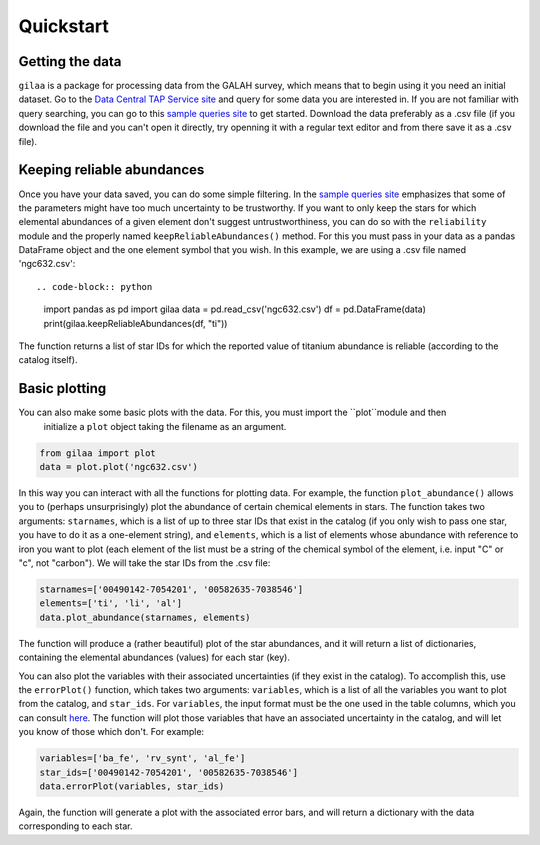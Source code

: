 .. Quickstart

Quickstart
==========

Getting the data
++++++++++++++++

``gilaa`` is a package for processing data from the GALAH survey, which means that to begin using it you need an initial dataset.
Go to the `Data Central TAP Service site <https://datacentral.org.au/vo/tap>`_ and query for some data you are interested in.
If you are not familiar with query searching, you can go to this `sample queries site <https://docs.datacentral.org.au/galah/sample-queries/sample-queries-galah-dr2/>`_ to get started.
Download the data preferably as a .csv file (if you download the file and you can't open it directly, try openning it with a regular text editor and from there save it as a .csv file).

Keeping reliable abundances
+++++++++++++++++++++++++++

Once you have your data saved, you can do some simple filtering. In the `sample queries site <https://docs.datacentral.org.au/galah/sample-queries/sample-queries-galah-dr2/>`_
emphasizes that some of the parameters might have too much uncertainty to be trustworthy. If you want to only keep
the stars for which elemental abundances of a given element don't suggest untrustworthiness, you can do so with the ``reliability``
module and the properly named ``keepReliableAbundances()`` method. For this you must pass in your data as a pandas DataFrame object
and the one element symbol that you wish. In this example, we are using a .csv file named 'ngc632.csv'::

.. code-block:: python

        import pandas as pd
        import gilaa 
        data = pd.read_csv('ngc632.csv')
        df = pd.DataFrame(data)
        print(gilaa.keepReliableAbundances(df, "ti"))

The function returns a list of star IDs for which the reported value of titanium abundance is reliable (according
to the catalog itself).

Basic plotting
++++++++++++++

You can also make some basic plots with the data. For this, you must import the ``plot``module and then
 initialize a ``plot`` object taking the filename as an argument.

.. code-block:: python

        from gilaa import plot
        data = plot.plot('ngc632.csv')

In this way you can interact with all the functions for plotting data. For example, the function ``plot_abundance()`` allows you to (perhaps unsurprisingly) plot the abundance of certain chemical elements in stars.
The function takes two arguments: ``starnames``, which is a list of up to three star IDs that exist in the catalog (if you only wish to pass one star, you have to do it as a one-element string),
and ``elements``, which is a list of elements whose abundance with reference to iron you want to plot (each element of the list must be a string
of the chemical symbol of the element, i.e. input "C" or "c", not "carbon"). We will take the star IDs from the .csv file:

.. code-block:: python

        starnames=['00490142-7054201', '00582635-7038546']
        elements=['ti', 'li', 'al']
        data.plot_abundance(starnames, elements)

The function will produce a (rather beautiful) plot of the star abundances, and it will return a list of 
dictionaries, containing the elemental abundances (values) for each star (key).

You can also plot the variables with their associated uncertainties (if they exist in the catalog). 
To accomplish this, use the ``errorPlot()`` function, which takes two arguments: ``variables``, which is a list
of all the variables you want to plot from the catalog, and ``star_ids``. For ``variables``, the input format must
be the one used in the table columns, which you can consult `here <https://docs.datacentral.org.au/galah/table-schema/dr2-table-schema/>`_.
The function will plot those variables that have an associated uncertainty in the catalog, and will let you
know of those which don't. For example:

.. code-block:: python

        variables=['ba_fe', 'rv_synt', 'al_fe']
        star_ids=['00490142-7054201', '00582635-7038546']
        data.errorPlot(variables, star_ids)

Again, the function will generate a plot with the associated error bars, and will return a dictionary with
the data corresponding to each star.
